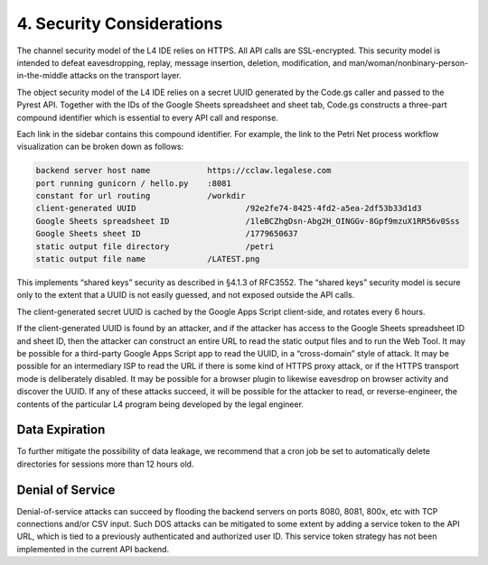 .. _security:

##########################
4. Security Considerations
##########################

The channel security model of the L4 IDE relies on HTTPS. All API calls are SSL-encrypted. This security model is intended to defeat eavesdropping, replay, message insertion, deletion, modification, and man/woman/nonbinary-person-in-the-middle attacks on the transport layer.

The object security model of the L4 IDE relies on a secret UUID generated by the Code.gs caller and passed to the Pyrest API. Together with the IDs of the Google Sheets spreadsheet and sheet tab, Code.gs constructs a three-part compound identifier which is essential to every API call and response.

Each link in the sidebar contains this compound identifier. For example, the link to the Petri Net process workflow visualization can be broken down as follows:

.. code-block:: 

    backend server host name		https://cclaw.legalese.com
    port running gunicorn / hello.py	:8081
    constant for url routing		/workdir
    client-generated UUID			/92e2fe74-8425-4fd2-a5ea-2df53b33d1d3
    Google Sheets spreadsheet ID		/1leBCZhgDsn-Abg2H_OINGGv-8Gpf9mzuX1RR56v0Sss
    Google Sheets sheet ID			/1779650637
    static output file directory		/petri
    static output file name		/LATEST.png

This implements “shared keys” security as described in §4.1.3 of RFC3552. The “shared keys” security model is secure only to the extent that a UUID is not easily guessed, and not exposed outside the API calls.

The client-generated secret UUID is cached by the Google Apps Script client-side, and rotates every 6 hours.  

If the client-generated UUID is found by an attacker, and if the attacker has access to the Google Sheets spreadsheet ID and sheet ID, then the attacker can construct an entire URL to read the static output files and to run the Web Tool. It may be possible for a third-party Google Apps Script app to read the UUID, in a “cross-domain” style of attack. It may be possible for an intermediary ISP to read the URL if there is some kind of HTTPS proxy attack, or if the HTTPS transport mode is deliberately disabled. It may be possible for a browser plugin to likewise eavesdrop on browser activity and discover the UUID. If any of these attacks succeed, it will be possible for the attacker to read, or reverse-engineer, the contents of the particular L4 program being developed by the legal engineer.

---------------
Data Expiration
---------------

To further mitigate the possibility of data leakage, we recommend that a cron job be set to automatically delete directories for sessions more than 12 hours old.

-----------------
Denial of Service
-----------------

Denial-of-service attacks can succeed by flooding the backend servers on ports 8080, 8081, 800x, etc with TCP connections and/or CSV input. Such DOS attacks can be mitigated to some extent by adding a service token to the API URL, which is tied to a previously authenticated and authorized user ID. This service token strategy has not been implemented in the current API backend.
